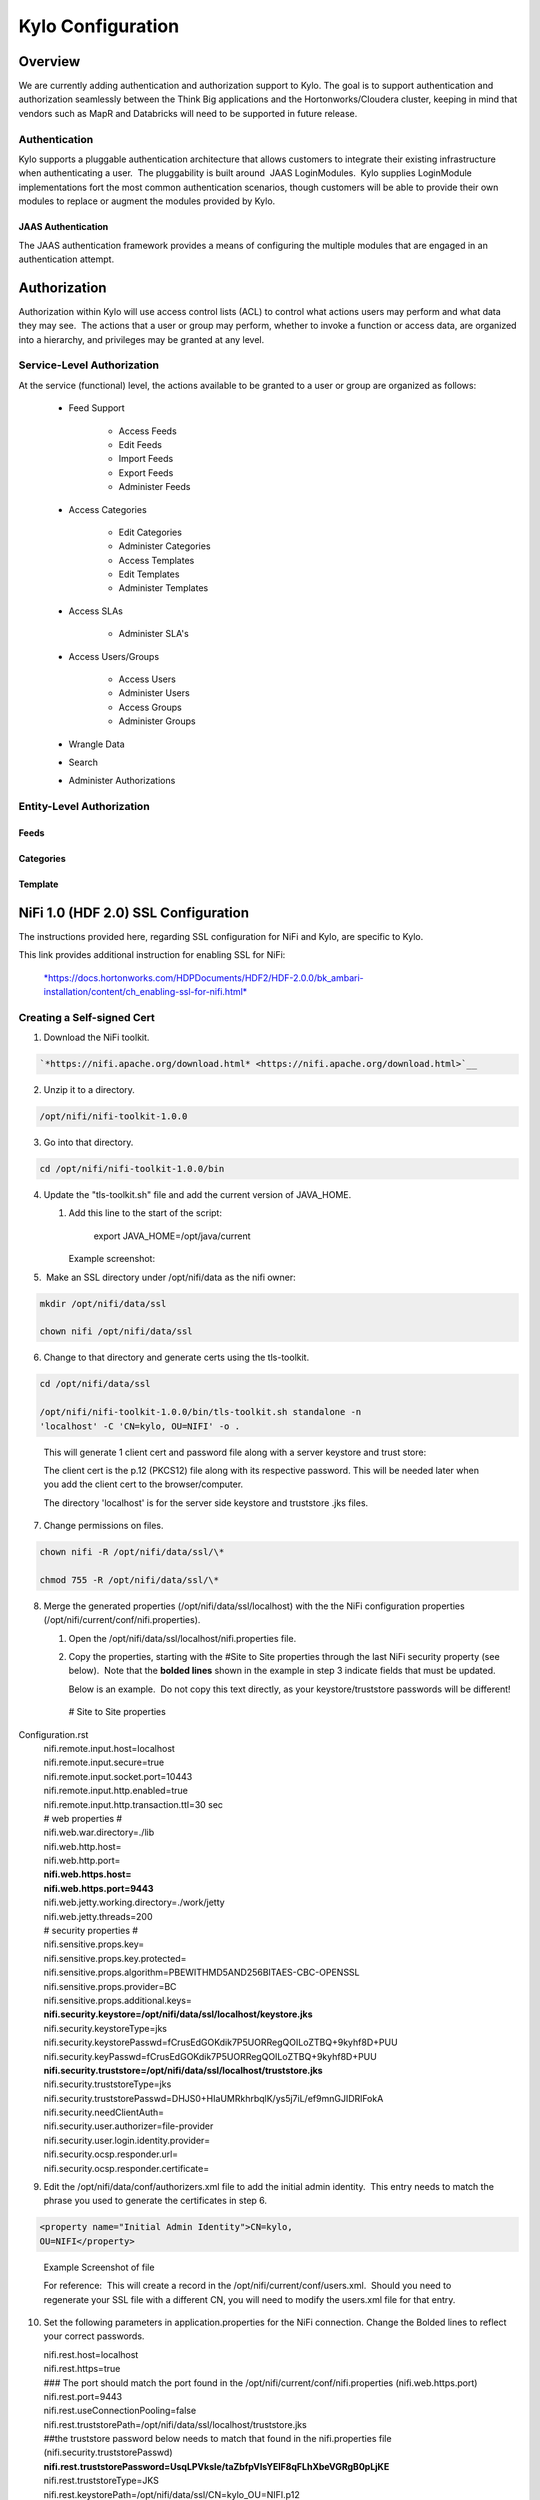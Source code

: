 
=============================
Kylo Configuration
=============================

Overview
========

We are currently adding authentication and authorization support to
Kylo. The goal is to support authentication and authorization seamlessly
between the Think Big applications and the Hortonworks/Cloudera cluster,
keeping in mind that vendors such as MapR and Databricks will need to be
supported in future release.

Authentication
--------------

Kylo supports a pluggable authentication architecture that allows
customers to integrate their existing infrastructure when authenticating
a user.  The pluggability is built around  JAAS LoginModules.  Kylo
supplies LoginModule implementations fort the most common authentication
scenarios, though customers will be able to provide their own modules to
replace or augment the modules provided by Kylo.

JAAS Authentication
~~~~~~~~~~~~~~~~~~~

The JAAS authentication framework provides a means of configuring the
multiple modules that are engaged in an authentication attempt.

Authorization
=============

Authorization within Kylo will use access control lists (ACL) to control
what actions users may perform and what data they may see.  The actions
that a user or group may perform, whether to invoke a function or access
data, are organized into a hierarchy, and privileges may be granted at
any level.

Service-Level Authorization
---------------------------

At the service (functional) level, the actions available to be granted
to a user or group are organized as follows:

   -  Feed Support

         -  Access Feeds

         -  Edit Feeds

         -  Import Feeds

         -  Export Feeds

         -  Administer Feeds

   -  Access Categories

         -  Edit Categories

         -  Administer Categories

         -  Access Templates

         -  Edit Templates

         -  Administer Templates

   -  Access SLAs

         -  Administer SLA's

   -  Access Users/Groups

         -  Access Users

         -  Administer Users

         -  Access Groups

         -  Administer Groups

   -  Wrangle Data

   -  Search

   -  Administer Authorizations

 

Entity-Level Authorization
--------------------------

Feeds
~~~~~

Categories
~~~~~~~~~~

Template
~~~~~~~~

NiFi 1.0 (HDF 2.0) SSL Configuration
=====================================

The instructions provided here, regarding SSL configuration for NiFi and
Kylo, are specific to Kylo.

This link provides additional instruction for enabling SSL for NiFi:

    `*https://docs.hortonworks.com/HDPDocuments/HDF2/HDF-2.0.0/bk\_ambari-installation/content/ch\_enabling-ssl-for-nifi.html* <https://docs.hortonworks.com/HDPDocuments/HDF2/HDF-2.0.0/bk_ambari-installation/content/ch_enabling-ssl-for-nifi.html>`__

Creating a Self-signed Cert
---------------------------

1. Download the NiFi toolkit.

.. code-block:: html

   `*https://nifi.apache.org/download.html* <https://nifi.apache.org/download.html>`__

2. Unzip it to a directory.

.. code-block:: html

   /opt/nifi/nifi-toolkit-1.0.0

3. Go into that directory.

.. code-block:: shell

   cd /opt/nifi/nifi-toolkit-1.0.0/bin      

4. Update the "tls-toolkit.sh" file and add the current version of JAVA\_HOME.

   1. Add this line to the start of the script:   

         export JAVA\_HOME=/opt/java/current

      Example screenshot:

      |image1|

5.  Make an SSL directory under /opt/nifi/data as the nifi owner:

.. code-block:: shell

      mkdir /opt/nifi/data/ssl

      chown nifi /opt/nifi/data/ssl

6.  Change to that directory and generate certs using the tls-toolkit. 

.. code-block:: shell

      cd /opt/nifi/data/ssl

      /opt/nifi/nifi-toolkit-1.0.0/bin/tls-toolkit.sh standalone -n
      'localhost' -C 'CN=kylo, OU=NIFI' -o .

..

    This will generate 1 client cert and password file along with a
    server keystore and trust store:

    |image2|

    The client cert is the p.12 (PKCS12) file along with its respective
    password. This will be needed later when you add the client cert to
    the browser/computer.

    The directory 'localhost' is for the server side keystore and
    truststore .jks files.

    |image3|

7. Change permissions on files.

.. code-block:: shell

    chown nifi -R /opt/nifi/data/ssl/\*

    chmod 755 -R /opt/nifi/data/ssl/\*

8. Merge the generated properties (/opt/nifi/data/ssl/localhost) with the the NiFi configuration properties (/opt/nifi/current/conf/nifi.properties).

   1. Open the /opt/nifi/data/ssl/localhost/nifi.properties file.

   2. Copy the properties, starting with the #Site to Site properties
      through the last NiFi security property (see below).  Note that
      the **bolded lines** shown in the example in step 3 indicate
      fields that must be updated.

      Below is an example.  Do not copy this text directly, as your keystore/truststore passwords will be different!

    | # Site to Site properties
Configuration.rst
    | nifi.remote.input.host=localhost
    | nifi.remote.input.secure=true
    | nifi.remote.input.socket.port=10443
    | nifi.remote.input.http.enabled=true
    | nifi.remote.input.http.transaction.ttl=30 sec

    | # web properties #
    | nifi.web.war.directory=./lib
    | nifi.web.http.host=
    | nifi.web.http.port=
    | **nifi.web.https.host=**
    | **nifi.web.https.port=9443**
    | nifi.web.jetty.working.directory=./work/jetty
    | nifi.web.jetty.threads=200

    | # security properties #
    | nifi.sensitive.props.key=
    | nifi.sensitive.props.key.protected=
    | nifi.sensitive.props.algorithm=PBEWITHMD5AND256BITAES-CBC-OPENSSL
    | nifi.sensitive.props.provider=BC
    | nifi.sensitive.props.additional.keys=

    | **nifi.security.keystore=/opt/nifi/data/ssl/localhost/keystore.jks**
    | nifi.security.keystoreType=jks
    | nifi.security.keystorePasswd=fCrusEdGOKdik7P5UORRegQOILoZTBQ+9kyhf8D+PUU
    | nifi.security.keyPasswd=fCrusEdGOKdik7P5UORRegQOILoZTBQ+9kyhf8D+PUU
    | **nifi.security.truststore=/opt/nifi/data/ssl/localhost/truststore.jks**
    | nifi.security.truststoreType=jks
    | nifi.security.truststorePasswd=DHJS0+HIaUMRkhrbqlK/ys5j7iL/ef9mnGJIDRlFokA
    | nifi.security.needClientAuth=
    | nifi.security.user.authorizer=file-provider
    | nifi.security.user.login.identity.provider=
    | nifi.security.ocsp.responder.url=
    | nifi.security.ocsp.responder.certificate=

9. Edit the /opt/nifi/data/conf/authorizers.xml file to add the initial
   admin identity.  This entry needs to match the phrase you used to
   generate the certificates in step 6.

.. code-block:: shell

      <property name="Initial Admin Identity">CN=kylo,
      OU=NIFI</property>

..

    | Example Screenshot of file
    | |image4|

    For reference:  This will create a record in the
    /opt/nifi/current/conf/users.xml.  Should you need to regenerate
    your SSL file with a different CN, you will need to modify the
    users.xml file for that entry.

10. Set the following parameters in application.properties for the NiFi connection. Change the Bolded lines to reflect your correct passwords.

    | nifi.rest.host=localhost
    | nifi.rest.https=true
    | ### The port should match the port found in the
      /opt/nifi/current/conf/nifi.properties (nifi.web.https.port)
    | nifi.rest.port=9443
    | nifi.rest.useConnectionPooling=false
    | nifi.rest.truststorePath=/opt/nifi/data/ssl/localhost/truststore.jks
    | ##the truststore password below needs to match that found in the
      nifi.properties file (nifi.security.truststorePasswd)
    | **nifi.rest.truststorePassword=UsqLPVksIe/taZbfpVIsYElF8qFLhXbeVGRgB0pLjKE**
    | nifi.rest.truststoreType=JKS
    | nifi.rest.keystorePath=/opt/nifi/data/ssl/CN=kylo\_OU=NIFI.p12
    | ###value found in the .password file
      /opt/nifi/data/ssl/CN=kylo\_OU=NIFI.password
    | **nifi.rest.keystorePassword=mw5ePri**
    | nifi.rest.keystoreType=PKCS12

Importing the Client Cert on the Mac
------------------------------------

1. Copy the .p12 file that you created above (/opt/nifi/data/ssl/CN=kylo\_OU=NIFI.p12) in step 6 to your Mac.

2. Open Keychain Access.

3. Create a new keychain with a name.  The client cert is copied into this new keychain, which in the example here is named "nifi-cet". If you add it directly to the System, the browser will ask you for the login/pass every time NiFi does a request.

   a. In the left pane, right-click "Keychains" and select "New Keychain".

      |image5|

   b. Give it the name "nifi-cert" and a password.

+------------+------------+
| |image6|   | |image7|   |
+------------+------------+

4. Once the keychain is created, click on it and select File -> import
   Items, and then find the .p12 file that you copied over in step 1.

+------------+------------+
| |image8|   | |image9|   |
+------------+------------+

   Once complete you should have something that looks like this:

   |image10|

Accessing NiFi under SSL
------------------------

Open the port defined in the NiFi.properties above: 9443.

The first Time you connect to NiFi (https://localhost:9443/nifi) you
will be instructed to verify the certificate.  This will only happen
once.

1. Click **OK** at the dialog prompt.

   |image11|

2. Enter the Password that you supplied for the keychain.  This is the password that you created for the keychain in "Importing the Client Cert on the Mac" Step 3b.

   |image12|

3. Click Always Verify.

   |image13|

4. Click AdvancKyloConfiguration.rsted and then Click Proceed.  It will show up as "not private" because it is a self-signed cert.

   |image14|

5. NiFi under ssl.  Notice the User name matches the one supplied via the Certificate that we created:  "CN=kylo, OU=NIFI"

   |image15|
 

TBD Provenance Repo SSL configuration
-------------------------------------

Make the same changes to the /opt/nifi/ext-config/config.properties for
connecting to NiFi, changing the thinkbig.nifi.rest properties to match:

    | thinkbig.nifi.rest.host=localhost
    | thinkbig.nifi.rest.https=true
    | ### The port should match the port found in the
      /opt/nifi/current/conf/nifi.properties (nifi.web.https.port)
    | thinkbig.nifi.rest.port=9443
    | thinkbig.nifi.rest.useConnectionPooling=false
    | thinkbig.nifi.rest.truststorePath=/opt/nifi/data/ssl/localhost/truststore.jks
    | ##the truststore password below needs to match that found in the
      nifi.properties file (nifi.security.truststorePasswd)
    | **thinkbig.nifi.rest.truststorePassword=UsqLPVksIe/taZbfpVIsYElF8qFLhXbeVGRgB0pLjKE**
    | thinkbig.nifi.rest.truststoreType=JKS
    | thinkbig.nifi.rest.keystorePath=/opt/nifi/data/ssl/CN=kylo\_OU=NIFI.p12
    | ###value found in the .password file
      /opt/nifi/data/ssl/CN=kylo\_OU=NIFI.password
    | **thinkbig.nifi.rest.keystorePassword=mw5ePri**
    | thinkbig.nifi.rest.keystoreType=PKCS12

TriggerFeed
===========

Trigger Feed Overview
---------------------

In Kylo, the TriggerFeed Processor allows feeds to be configured
in such a way that a feed depending upon other feeds is automatically
triggered when the dependent feed(s) complete successfully.

Obtaining the Dependent Feed Execution Context
----------------------------------------------

|image16|

To get dependent feed execution context data, specify the keys that you
are looking for.   This is done through the "Matching Execution Context
Keys" property . The dependent feed execution context will only be
populated the specified matching keys.

For example:

    Feed\_A runs and has the following attributes in the flow-file as it
    runs:

.. code-block:: shell

     -property.name = "first name"
     -property.age=23
     -feedts=1478283486860
     -another.property= "test"

..

    Feed\_B depends on Feed A and has a Trigger Feed that has "Matching
    Execution Context Keys" set to "property"’

    It will then get the ExecutionContext for Feed A populated with 2
    properties:

.. code-block:: shell

    "Feed\_A":{property.name:"first name", property.age:23}

..

Trigger Feed JSON payload
-------------------------

The FlowFile content of the Trigger feed includes a JSON string of the
following structure:

.. code-block:: shell

  {
     "feedName": "string",
     "feedId": "string",
     "dependentFeedNames": [
     "string"
   ],

  "feedJobExecutionContexts": {},

  "latestFeedJobExecutionContext": {}

  }

..

JSON structure with  field description:

.. code-block:: shell

  {
     "feedName":"<THE NAME OF THIS FEED>",
     "feedId":"<THE UUID OF THIS FEED>",
     "dependentFeedNames":[<array of the dependent feed names],
     "feedJobExecutionContexts":{<dependent\_feed\_name>:[
  {
  "jobExecutionId":<Long ops mgr job id>,
              "startTime":<millis>,
              "endTime":<millis>,
              "executionContext":{
  <key,value> matching any of the keys defined as being "exported" in
  this trigger feed
              }
           }
        ]
     },
     "latestFeedJobExecutionContext":{
        <dependent\_feed\_name>:{  
          "jobExecutionId":<Long ops mgr job id>,
              "startTime":<millis>,
              "endTime":<millis>,
              "executionContext":{
  <key,value> matching any of the keys defined as being "exported" in
  this trigger feed
              }
  }
  }
  }

..

Example JSON for a Feed:

.. code-block:: shell

  {
     "feedName":"companies.check\_test",
     "feedId":"b4ed909e-8e46-4bb2-965c-7788beabf20d",
     "dependentFeedNames":[
        "companies.company\_data"
     ],
     "feedJobExecutionContexts":{
        "companies.company\_data":[
           {
              "jobExecutionId":21342,
              "startTime":1478275338000,
              "endTime":1478275500000,
              "executionContext":{
              }
           }
        ]
     },
     "latestFeedJobExecutionContext":{
        "companies.company\_data":{
           "jobExecutionId":21342,
           "startTime":1478275338000,
           "endTime":1478275500000,
          "executionContext":{
          }
       }
    }
 }

..

Example Flow
------------

The screenshot shown here is an example of a flow in which the
inspection of the payload triggers dependent feed data.

|image17|

The EvaluateJSONPath processor is used to extract JSON content from the
flow file.

Refer to the Data Confidence Invalid Records flow for an example:
`*data\_confidence\_invalid\_records.zip* <https://github.com/ThinkBigAnalytics/data-lake-accelerator/blob/master/samples/templates/nifi-1.0/data_confidence_invalid_records.zip>`__

Yarn Cluster Mode Configuration
===============================

Overview
--------

In order for the yarn cluster mode to work to validate the Spark
processor, the JSON policy file has to be passed to the cluster. In
addition the hive-site.xml file needs to be passed. This should work for
both HDP and Cloudera clusters.

Requirements
============

You must have Kylo installed.

Step 1: Add the data nucleus Jars
=================================

Note: This step is required only for HDP and is not required on
Cloudera.

If using Hive in your Spark processors, provide hive jar dependencies
and hive-site.xml so that Spark can connect to the right Hive metastore.
To do this, add the following jars into the “Extra Jars” parameter: 

.. code-block:: shell

    /usr/hdp/current/spark-client/lib (/usr/hdp/current/spark-client/lib/datanucleus-api-jdo-x.x.x.jar,/usr/hdp/current/spark-client/lib/datanucleus-core-x.x.x.jar,/usr/hdp/current/spark-client/lib/datanucleus-rdbms-x.x.x.jar)

..

Step 2: Add the hive-site.xml file
==================================

Specify "hive-site.xml". It should be located in the following location:

    **Hortonworks**

.. code-block:: shell

    /usr/hdp/current/spark-client/conf/hive-site.xml

..

    **Cloudera**

.. code-block:: shell

    /etc/hive/conf.cloudera.hive/hive-site.xml

..

Add this file location to the “Extra Files” parameter. To add multiple files, separate them with a comma.

 |image18|

Step 3: Validate and Split Records Processor
--------------------------------------------

If using the "Validate and Split Records" processor in the
standard-ingest template, pass the JSON policy file as well. 

 |image19|

 

 

 

 


.. |image1| image:: media/kylo-config/KC1.png
   :width: 4.87500in
   :height: 1.91667in
.. |image2| image:: media/kylo-config/KC2.png
   :width: 4.87500in
   :height: 0.67708in
.. |image3| image:: media/kylo-config/KC3.png
   :width: 4.81250in
   :height: 0.50000in
.. |image4| image:: media/kylo-config/KC4.png
   :width: 4.87500in
   :height: 1.63542in
.. |image5| image:: media/kylo-config/KC5.png
   :width: 4.37500in
   :height: 3.16667in
.. |image6| image:: media/kylo-config/KC6.png
   :width: 3.12500in
   :height: 1.43750in
.. |image7| image:: media/kylo-config/KC7.png
   :width: 3.12500in
   :height: 1.92708in
.. |image8| image:: media/kylo-config/KC8.png
   :width: 3.12500in
   :height: 2.41667in
.. |image9| image:: media/kylo-config/KC9.png
   :width: 3.12500in
   :height: 2.15625in
.. |image10| image:: media/kylo-config/KC10.png
   :width: 4.87500in
   :height: 2.62500in
.. |image11| image:: media/kylo-config/KC11.png
   :width: 3.12500in
   :height: 2.32292in
.. |image12| image:: media/kylo-config/KC12.png
   :width: 3.12500in
   :height: 1.35417in
.. |image13| image:: media/kylo-config/KC13.png
   :width: 3.12500in
   :height: 1.41667in
.. |image14| image:: media/kylo-config/KC14.png
   :width: 3.12500in
   :height: 2.32292in
.. |image15| image:: media/kylo-config/KC15.png
   :width: 5.92426in
   :height: 1.91146in
.. |image16| image:: media/kylo-config/KC16.png
   :width: 5.33825in
   :height: 3.07839in
.. |image17| image:: media/kylo-config/KC17.png
   :width: 6.59028in
   :height: 0.76042in
.. |image18| image:: media/kylo-config/KC18.png
   :width: 6.59028in
   :height: 0.76042in
.. |image19| image:: media/kylo-config/KC19.png
   :width: 6.59028in
   :height: 0.76042in
